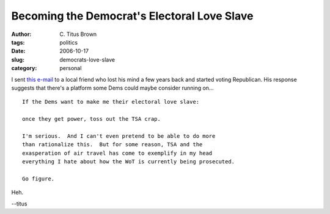 Becoming the Democrat's Electoral Love Slave
############################################

:author: C\. Titus Brown
:tags: politics
:date: 2006-10-17
:slug: democrats-love-slave
:category: personal


I sent `this e-mail <http://www.interesting-people.org/archives/interesting-people/200610/msg00091.html>`__ to a local friend who lost his mind a few
years back and started voting Republican.  His response suggests
that there's a platform some Dems could maybe consider running on... ::

   If the Dems want to make me their electoral love slave:

   once they get power, toss out the TSA crap.

   I'm serious.  And I can't even pretend to be able to do more
   than rationalize this.  But for some reason, TSA and the
   exasperation of air travel has come to exemplify in my head
   everything I hate about how the WoT is currently being prosecuted.

   Go figure.

Heh.

--titus
